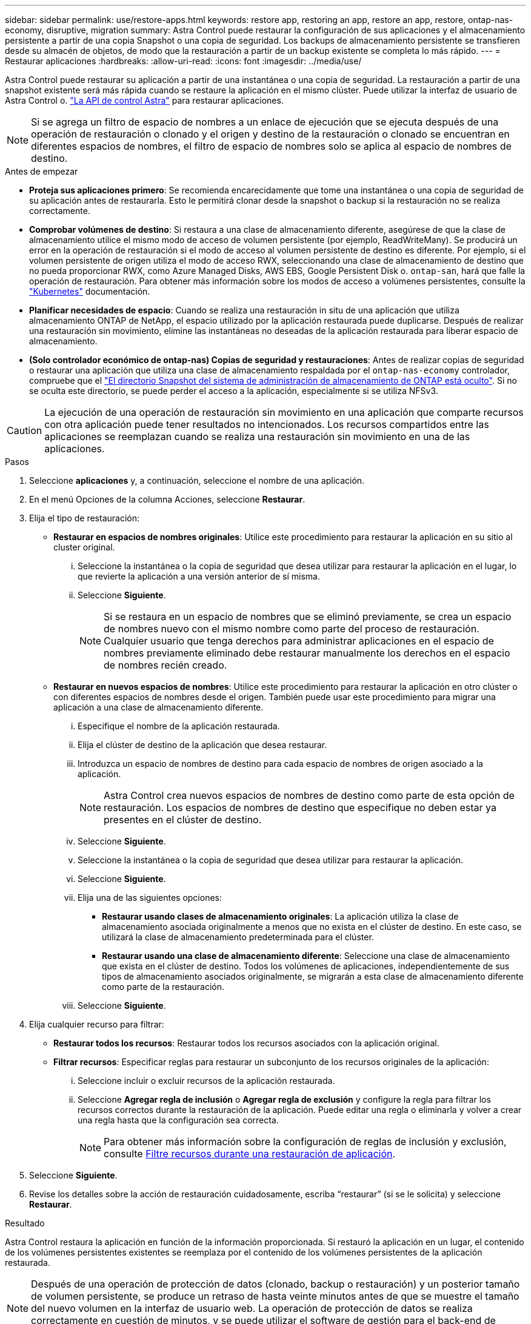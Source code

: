 ---
sidebar: sidebar 
permalink: use/restore-apps.html 
keywords: restore app, restoring an app, restore an app, restore, ontap-nas-economy, disruptive, migration 
summary: Astra Control puede restaurar la configuración de sus aplicaciones y el almacenamiento persistente a partir de una copia Snapshot o una copia de seguridad. Los backups de almacenamiento persistente se transfieren desde su almacén de objetos, de modo que la restauración a partir de un backup existente se completa lo más rápido. 
---
= Restaurar aplicaciones
:hardbreaks:
:allow-uri-read: 
:icons: font
:imagesdir: ../media/use/


[role="lead"]
Astra Control puede restaurar su aplicación a partir de una instantánea o una copia de seguridad. La restauración a partir de una snapshot existente será más rápida cuando se restaure la aplicación en el mismo clúster. Puede utilizar la interfaz de usuario de Astra Control o. https://docs.netapp.com/us-en/astra-automation/index.html["La API de control Astra"^] para restaurar aplicaciones.


NOTE: Si se agrega un filtro de espacio de nombres a un enlace de ejecución que se ejecuta después de una operación de restauración o clonado y el origen y destino de la restauración o clonado se encuentran en diferentes espacios de nombres, el filtro de espacio de nombres solo se aplica al espacio de nombres de destino.

.Antes de empezar
* *Proteja sus aplicaciones primero*: Se recomienda encarecidamente que tome una instantánea o una copia de seguridad de su aplicación antes de restaurarla. Esto le permitirá clonar desde la snapshot o backup si la restauración no se realiza correctamente.
* *Comprobar volúmenes de destino*: Si restaura a una clase de almacenamiento diferente, asegúrese de que la clase de almacenamiento utilice el mismo modo de acceso de volumen persistente (por ejemplo, ReadWriteMany). Se producirá un error en la operación de restauración si el modo de acceso al volumen persistente de destino es diferente. Por ejemplo, si el volumen persistente de origen utiliza el modo de acceso RWX, seleccionando una clase de almacenamiento de destino que no pueda proporcionar RWX, como Azure Managed Disks, AWS EBS, Google Persistent Disk o. `ontap-san`, hará que falle la operación de restauración. Para obtener más información sobre los modos de acceso a volúmenes persistentes, consulte la https://kubernetes.io/docs/concepts/storage/persistent-volumes/#access-modes["Kubernetes"^] documentación.
* *Planificar necesidades de espacio*: Cuando se realiza una restauración in situ de una aplicación que utiliza almacenamiento ONTAP de NetApp, el espacio utilizado por la aplicación restaurada puede duplicarse. Después de realizar una restauración sin movimiento, elimine las instantáneas no deseadas de la aplicación restaurada para liberar espacio de almacenamiento.
* *(Solo controlador económico de ontap-nas) Copias de seguridad y restauraciones*: Antes de realizar copias de seguridad o restaurar una aplicación que utiliza una clase de almacenamiento respaldada por el `ontap-nas-economy` controlador, compruebe que el link:../use/protect-apps.html#enable-backup-and-restore-for-ontap-nas-economy-operations["El directorio Snapshot del sistema de administración de almacenamiento de ONTAP está oculto"]. Si no se oculta este directorio, se puede perder el acceso a la aplicación, especialmente si se utiliza NFSv3.


[CAUTION]
====
La ejecución de una operación de restauración sin movimiento en una aplicación que comparte recursos con otra aplicación puede tener resultados no intencionados. Los recursos compartidos entre las aplicaciones se reemplazan cuando se realiza una restauración sin movimiento en una de las aplicaciones.

====
.Pasos
. Seleccione *aplicaciones* y, a continuación, seleccione el nombre de una aplicación.
. En el menú Opciones de la columna Acciones, seleccione *Restaurar*.
. Elija el tipo de restauración:
+
** *Restaurar en espacios de nombres originales*: Utilice este procedimiento para restaurar la aplicación en su sitio al cluster original.
+
... Seleccione la instantánea o la copia de seguridad que desea utilizar para restaurar la aplicación en el lugar, lo que revierte la aplicación a una versión anterior de sí misma.
... Seleccione *Siguiente*.
+

NOTE: Si se restaura en un espacio de nombres que se eliminó previamente, se crea un espacio de nombres nuevo con el mismo nombre como parte del proceso de restauración. Cualquier usuario que tenga derechos para administrar aplicaciones en el espacio de nombres previamente eliminado debe restaurar manualmente los derechos en el espacio de nombres recién creado.



** *Restaurar en nuevos espacios de nombres*: Utilice este procedimiento para restaurar la aplicación en otro clúster o con diferentes espacios de nombres desde el origen. También puede usar este procedimiento para migrar una aplicación a una clase de almacenamiento diferente.
+
... Especifique el nombre de la aplicación restaurada.
... Elija el clúster de destino de la aplicación que desea restaurar.
... Introduzca un espacio de nombres de destino para cada espacio de nombres de origen asociado a la aplicación.
+

NOTE: Astra Control crea nuevos espacios de nombres de destino como parte de esta opción de restauración. Los espacios de nombres de destino que especifique no deben estar ya presentes en el clúster de destino.

... Seleccione *Siguiente*.
... Seleccione la instantánea o la copia de seguridad que desea utilizar para restaurar la aplicación.
... Seleccione *Siguiente*.
... Elija una de las siguientes opciones:
+
**** *Restaurar usando clases de almacenamiento originales*: La aplicación utiliza la clase de almacenamiento asociada originalmente a menos que no exista en el clúster de destino. En este caso, se utilizará la clase de almacenamiento predeterminada para el clúster.
**** *Restaurar usando una clase de almacenamiento diferente*: Seleccione una clase de almacenamiento que exista en el clúster de destino. Todos los volúmenes de aplicaciones, independientemente de sus tipos de almacenamiento asociados originalmente, se migrarán a esta clase de almacenamiento diferente como parte de la restauración.


... Seleccione *Siguiente*.




. Elija cualquier recurso para filtrar:
+
** *Restaurar todos los recursos*: Restaurar todos los recursos asociados con la aplicación original.
** *Filtrar recursos*: Especificar reglas para restaurar un subconjunto de los recursos originales de la aplicación:
+
... Seleccione incluir o excluir recursos de la aplicación restaurada.
... Seleccione *Agregar regla de inclusión* o *Agregar regla de exclusión* y configure la regla para filtrar los recursos correctos durante la restauración de la aplicación. Puede editar una regla o eliminarla y volver a crear una regla hasta que la configuración sea correcta.
+

NOTE: Para obtener más información sobre la configuración de reglas de inclusión y exclusión, consulte <<Filtre recursos durante una restauración de aplicación>>.





. Seleccione *Siguiente*.
. Revise los detalles sobre la acción de restauración cuidadosamente, escriba “restaurar” (si se le solicita) y seleccione *Restaurar*.


.Resultado
Astra Control restaura la aplicación en función de la información proporcionada. Si restauró la aplicación en un lugar, el contenido de los volúmenes persistentes existentes se reemplaza por el contenido de los volúmenes persistentes de la aplicación restaurada.


NOTE: Después de una operación de protección de datos (clonado, backup o restauración) y un posterior tamaño de volumen persistente, se produce un retraso de hasta veinte minutos antes de que se muestre el tamaño del nuevo volumen en la interfaz de usuario web. La operación de protección de datos se realiza correctamente en cuestión de minutos, y se puede utilizar el software de gestión para el back-end de almacenamiento para confirmar el cambio de tamaño del volumen.


NOTE: Cualquier usuario miembro con restricciones de espacio de nombres por nombre/ID de espacio de nombres o por etiquetas de espacio de nombres puede clonar o restaurar una aplicación en un nuevo espacio de nombres en el mismo clúster o en cualquier otro clúster de la cuenta de su organización. Sin embargo, el mismo usuario no puede acceder a la aplicación clonada o restaurada en el nuevo espacio de nombres. Después de que una operación de clonado o restauración crea un nuevo espacio de nombres, el administrador/propietario de la cuenta puede editar la cuenta de usuario miembro y actualizar las restricciones de roles para el usuario afectado a fin de otorgar acceso al nuevo espacio de nombres.



== Filtre recursos durante una restauración de aplicación

Puede agregar una regla de filtro a un link:../use/restore-apps.html["restaurar"] operación que especificará los recursos de aplicación existentes que se incluirán o excluirán de la aplicación restaurada. Puede incluir o excluir recursos basados en un espacio de nombres, etiqueta o GVK (GroupVersionKind) especificado.

.Lea más sobre Incluir y excluir escenarios
[%collapsible]
====
* *Selecciona una regla de inclusión con espacios de nombres originales (restauración in situ)*: Los recursos de aplicación existentes que definas en la regla se eliminarán y reemplazarán por aquellos de la instantánea o copia de seguridad seleccionada que estés utilizando para la restauración. Cualquier recurso que no especifique en la regla Incluir permanecerá sin cambios.
* *Selecciona una regla de inclusión con nuevos espacios de nombres*: Usa la regla para seleccionar los recursos específicos que deseas en la aplicación restaurada. Los recursos que no especifique en la regla Incluir no se incluirán en la aplicación restaurada.
* *Selecciona una regla de exclusión con espacios de nombres originales (restauración in situ)*: Los recursos que especifiques para ser excluidos no se restaurarán y permanecerán sin cambios. Los recursos que no especifique para excluir se restaurarán de la Snapshot o el backup. Todos los datos de los volúmenes persistentes se eliminarán y volverán a crear si el StatefulSet correspondiente forma parte de los recursos filtrados.
* *Selecciona una regla de exclusión con nuevos espacios de nombres*: Usa la regla para seleccionar los recursos específicos que deseas eliminar de la aplicación restaurada. Los recursos que no especifique para excluir se restaurarán de la Snapshot o el backup.


====
Las reglas son tipos de inclusión o exclusión. Las reglas que combinan la inclusión y exclusión de recursos no están disponibles.

.Pasos
. Una vez que haya elegido filtrar recursos y seleccionado una opción Incluir o Excluir en el asistente Restaurar aplicación, seleccione *Agregar regla de inclusión* o *Agregar regla de exclusión*.
+

NOTE: No puede excluir ningún recurso en el ámbito del clúster que Astra Control incluya automáticamente.

. Configure la regla de filtro:
+

NOTE: Debe especificar al menos un espacio de nombres, una etiqueta o un GVK. Asegúrese de que los recursos que retenga después de aplicar las reglas de filtro sean suficientes para mantener la aplicación restaurada en buen estado.

+
.. Seleccione un espacio de nombres específico para la regla. Si no hace una selección, se usarán todos los espacios de nombres en el filtro.
+

NOTE: Si la aplicación contenía originalmente varios espacios de nombres y la restauraba en nuevos espacios de nombres, todos los espacios de nombres se crearán incluso si no contienen recursos.

.. (Opcional) Introduzca un nombre de recurso.
.. (Opcional) *Selector de etiquetas*: Incluye a. https://kubernetes.io/docs/concepts/overview/working-with-objects/labels/#label-selectors["selector de etiquetas"^] para agregar a la regla. El selector de etiquetas se utiliza para filtrar sólo los recursos que coincidan con la etiqueta seleccionada.
.. (Opcional) Seleccione *Usar GVK (GroupVersionKind) configurado para filtrar recursos* para opciones de filtrado adicionales.
+

NOTE: Si utiliza un filtro GVK, debe especificar Versión y Tipo.

+
... (Opcional) *Grupo*: En la lista desplegable, seleccione el grupo API de Kubernetes.
... *Kind*: En la lista desplegable, seleccione el esquema de objeto para el tipo de recurso de Kubernetes a utilizar en el filtro.
... *Versión*: Seleccione la versión de la API de Kubernetes.




. Revise la regla que se crea en función de las entradas.
. Seleccione *Agregar*.
+

TIP: Puede crear tantas reglas de inclusión y exclusión de recursos como desee. Las reglas aparecen en el resumen de la aplicación de restauración antes de iniciar la operación.


